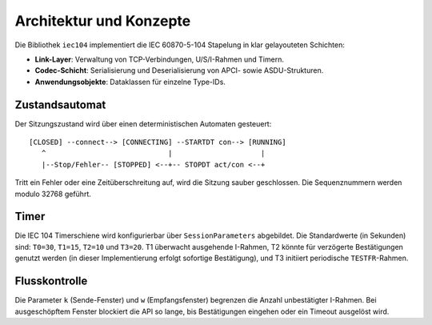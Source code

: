 Architektur und Konzepte
========================

Die Bibliothek ``iec104`` implementiert die IEC 60870-5-104 Stapelung in klar
gelayouteten Schichten:

* **Link-Layer**: Verwaltung von TCP-Verbindungen, U/S/I-Rahmen und Timern.
* **Codec-Schicht**: Serialisierung und Deserialisierung von APCI- sowie ASDU-Strukturen.
* **Anwendungsobjekte**: Dataklassen für einzelne Type-IDs.

Zustandsautomat
----------------

Der Sitzungszustand wird über einen deterministischen Automaten gesteuert:

::

    [CLOSED] --connect--> [CONNECTING] --STARTDT con--> [RUNNING]
       ^                             |                     |
       |--Stop/Fehler-- [STOPPED] <--+-- STOPDT act/con <--+

Tritt ein Fehler oder eine Zeitüberschreitung auf, wird die Sitzung sauber
geschlossen. Die Sequenznummern werden modulo 32768 geführt.

Timer
-----

Die IEC 104 Timerschiene wird konfigurierbar über ``SessionParameters``
abgebildet. Die Standardwerte (in Sekunden) sind: ``T0=30``, ``T1=15``,
``T2=10`` und ``T3=20``. T1 überwacht ausgehende I-Rahmen, T2 könnte für
verzögerte Bestätigungen genutzt werden (in dieser Implementierung erfolgt
sofortige Bestätigung), und T3 initiiert periodische ``TESTFR``-Rahmen.

Flusskontrolle
--------------

Die Parameter ``k`` (Sende-Fenster) und ``w`` (Empfangsfenster) begrenzen die
Anzahl unbestätigter I-Rahmen. Bei ausgeschöpftem Fenster blockiert die API
so lange, bis Bestätigungen eingehen oder ein Timeout ausgelöst wird.

